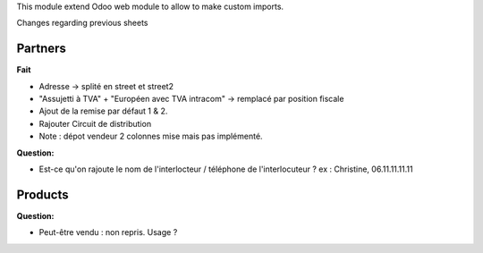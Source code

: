 This module extend Odoo web module to allow to make custom imports.


Changes regarding previous sheets

Partners
~~~~~~~~

**Fait**

* Adresse -> splité en street et street2

* "Assujetti à TVA" + "Européen avec TVA intracom" -> remplacé par position fiscale

* Ajout de la remise par défaut 1 & 2.

* Rajouter Circuit de distribution

* Note : dépot vendeur 2 colonnes mise mais pas implémenté.

**Question:**

* Est-ce qu'on rajoute le nom de l'interlocteur / téléphone de l'interlocuteur ?
  ex : Christine, 06.11.11.11.11


Products
~~~~~~~~

**Question:**

* Peut-être vendu : non repris. Usage ?
